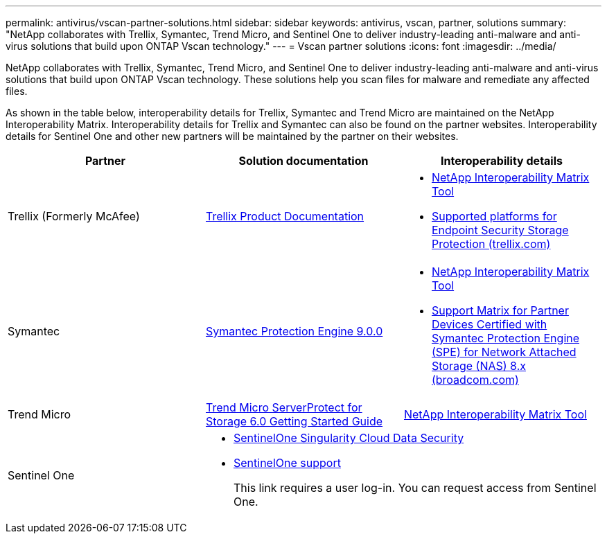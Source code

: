 ---
permalink: antivirus/vscan-partner-solutions.html
sidebar: sidebar
keywords: antivirus, vscan, partner, solutions
summary: "NetApp collaborates with Trellix, Symantec, Trend Micro, and Sentinel One to deliver industry-leading anti-malware and anti-virus solutions that build upon ONTAP Vscan technology."
---
= Vscan partner solutions
:icons: font
:imagesdir: ../media/

[.lead]
NetApp collaborates with Trellix, Symantec, Trend Micro, and Sentinel One to deliver industry-leading anti-malware and anti-virus solutions that build upon ONTAP Vscan technology. These solutions help you scan files for malware and remediate any affected files.  

As shown in the table below, interoperability details for Trellix, Symantec and Trend Micro are maintained on the NetApp Interoperability Matrix. Interoperability details for Trellix and Symantec can also be found on the partner websites. Interoperability details for Sentinel One and other new partners will be maintained by the partner on their websites.  

[cols=3*, options="header"]
|===
|Partner
|Solution documentation
|Interoperability details

|Trellix (Formerly McAfee) 
|link:https://docs.trellix.com/bundle?labelkey=prod-endpoint-security-storage-protection&labelkey=prod-endpoint-security-storage-protection-v2-3-x&labelkey=prod-endpoint-security-storage-protection-v2-2-x&labelkey=prod-endpoint-security-storage-protection-v2-1-x&labelkey=prod-endpoint-security-storage-protection-v2-0-x[Trellix Product Documentation]
a| * link:https://imt.netapp.com/matrix/[NetApp Interoperability Matrix Tool]
* link:https://kcm.trellix.com/corporate/index?page=content&id=KB94811[Supported platforms for Endpoint Security Storage Protection (trellix.com)]

|Symantec
|link:https://techdocs.broadcom.com/us/en/symantec-security-software/endpoint-security-and-management/symantec-protection-engine/9-0-0.html[Symantec Protection Engine 9.0.0] 
a| * link:https://imt.netapp.com/matrix/[NetApp Interoperability Matrix Tool]
* link:https://techdocs.broadcom.com/us/en/symantec-security-software/endpoint-security-and-management/symantec-protection-engine/8-2-2/Installing-SPE/Support-Matrix-for-Partner-Devices-Certified-with-Symantec-Protection-Engine-(SPE)-for-Network-Attached-Storage-(NAS)-8-x.html[Support Matrix for Partner Devices Certified with Symantec Protection Engine (SPE) for Network Attached Storage (NAS) 8.x (broadcom.com)]

|Trend Micro
|link:https://docs.trendmicro.com/all/ent/spfs/v6.0/en-us/spfs_6.0_gsg_new.pdf[Trend Micro ServerProtect for Storage 6.0 Getting Started Guide]
| link:https://imt.netapp.com/matrix/[NetApp Interoperability Matrix Tool]

|Sentinel One
2+a|
* link:https://www.sentinelone.com/platform/singularity-cloud-data-security/[SentinelOne Singularity Cloud Data Security]
* link:https://support.sentinelone.com/hc/en-us/categories/360002507673-Knowledge-Base-and-Documents[SentinelOne support]
+
This link requires a user log-in. You can request access from Sentinel One. 

|===

// 2023 Oct 12, Jira 1132
// 2023 Jun 23, Jira 927